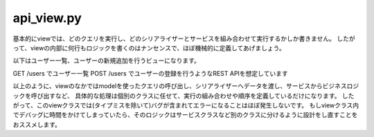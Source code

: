 api_view.py
=================


基本的にviewでは、どのクエリを実行し、どのシリアライザーとサービスを組み合わせて実行するかしか書きません。
したがって、viewの内部に何行もロジックを書くのはナンセンスで、ほぼ機械的に定義してあげましょう。

以下はユーザー一覧、ユーザーの新規追加を行うビューになります。

GET /users でユーザー一覧
POST /users でユーザーの登録を行うようなREST APIを想定しています

.. code-block::python

    from django.core.paginator import Paginator

    from rest_framework.views import APIView

    from lib import mixins
    from lib.responses import SuccessResponse, ErrorResponse
    from . import models, serializers, services



    class UserListView(mixins.TsunapaBaseViewMixin, APIView):
        # ここでGETのクエリ呼び出しやページネーションの設定を行う
        def get_querysets(self):
            # 複雑なクエリは、Managerクラスに定義して呼び出す
            querysets = models.User.objects.search(**self.request.query_params)
            paginator = Paginator(querysets, 10)
            page_number = self.request.GET.get('page')
            page_obj = paginator.get_page(page_number)
            return page_obj
            
        # ユーザー一覧・検索
        def get(self, request):
            querysets = self.get_querysets()
            serializer = serializers.UserSerializer(querysets, many=True)
            return SuccessResponse({'users': serializer.data})

        # ユーザーの新規登録
        def post(self, request):
            serializer = serializers.UserSerializer(data=request.data, context={'request': request})
            if not serializer.is_valid():
                return ErrorResponse(serializer.errors)
            user = serializer.save()
            # 例えばユーザーにメール通知するなど、ビジネスロジックを定義したサービスを呼び出す
            service = services.UserService()
            service.send_welcome(user)
            return SuccessResponse()


以上のように、viewのなかではmodelを使ったクエリの呼び出し、シリアライザーへデータを渡し、サービスからビジネスロジックを呼び出すなど、
具体的な処理は個別のクラスに任せて、実行の組み合わせや順序を定義しているだけになります。
したがって、このviewクラスでは(タイプミスを除いて)バグが含まれてエラーになることはほぼ発生しないです。
もしviewクラス内でデバッグに時間をかけてしまっていたら、そのロジックはサービスクラスなど別のクラスに分けるように設計をし直すことをおススメします。